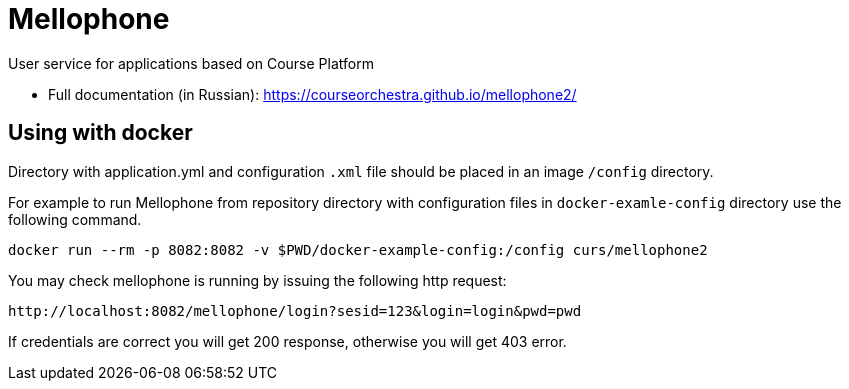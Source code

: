 = Mellophone

User service for applications based on Course Platform

* Full documentation (in Russian): https://courseorchestra.github.io/mellophone2/

== Using with docker

Directory with application.yml and configuration `.xml` file should be placed in an image `/config` directory.

For example to run Mellophone from repository directory with configuration files in `docker-examle-config` directory use the following command.

[source,bash]
----
docker run --rm -p 8082:8082 -v $PWD/docker-example-config:/config curs/mellophone2
----

You may check mellophone is running by issuing the following http request:

[source]
----
http://localhost:8082/mellophone/login?sesid=123&login=login&pwd=pwd
----

If credentials are correct you will get 200 response, otherwise you will get 403 error.
